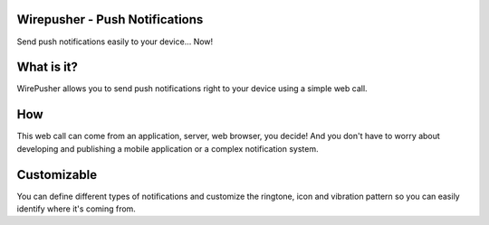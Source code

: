 ===============================
Wirepusher - Push Notifications
===============================

Send push notifications easily to your device... Now!

===========
What is it?
===========
WirePusher allows you to send push notifications right to your device using a simple web call.

===
How
===
This web call can come from an application, server, web browser, you decide! And you don't have to worry about developing and publishing a mobile application or a complex notification system.

============
Customizable
============
You can define different types of notifications and customize the ringtone, icon and vibration pattern so you can easily identify where it's coming from.